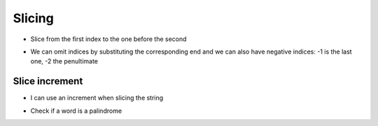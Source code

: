 Slicing
=======

+ Slice from the first index to the one before the second

.. codelens:: cl_l18_2a
         
    x = "0123456789"
    print(x[0:2])
    print(x[1:2])
    print(x[2:4])
    print(x[0:5])
    print(x[1:8])


+ We can omit indices by substituting the corresponding end and
  we can also have negative indices: -1 is the last one, -2 the penultimate


.. codelens:: cl_l18_2b
         
    x = "0123456789"
    print(x[:2])
    print(x[4:])
    print(x[4:-1])
    print(x[-4:-1])
    print(x[:])


Slice increment
---------------

+ I can use an increment when slicing the string


.. codelens:: cl_l18_2c
       
    texto = "papa cuando nace"
    print(texto[::2])
    print(texto[::-1])


+ Check if a word is a palindrome


.. activecode:: ac_l18_2
    :nocodelens:
    :stdin:

    word = input("Word: ")
    if word == word[::-1]:
        print("%s is a palindrome" % word)
    else:
        print("%s is not a palindrome" % word)